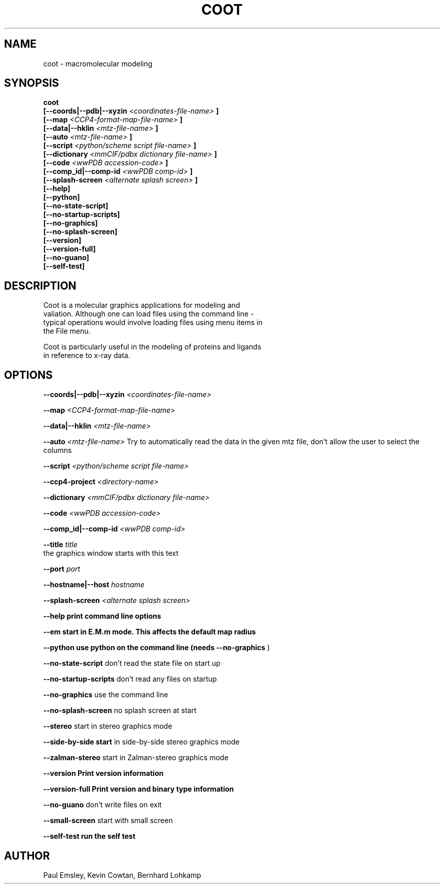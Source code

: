 .\" Copyright 2016 by Medical Research Council
.\"
.\" %%%LICENSE_START(GPLv3+_DOC_FULL)
.\" This is free documentation; you can redistribute it and/or
.\" modify it under the terms of the GNU General Public License as
.\" published by the Free Software Foundation; either version 3 of
.\" the License, or (at your option) any later version.
.\"
.\" The GNU General Public License's references to "object code"
.\" and "executables" are to be interpreted as the output of any
.\" document formatting or typesetting system, including
.\" intermediate and printed output.
.\"
.\" This manual is distributed in the hope that it will be useful,
.\" but WITHOUT ANY WARRANTY; without even the implied warranty of
.\" MERCHANTABILITY or FITNESS FOR A PARTICULAR PURPOSE.  See the
.\" GNU General Public License for more details.
.\"
.\" You should have received a copy of the GNU General Public
.\" License along with this manual; if not, see
.\" <http://www.gnu.org/licenses/>.
.\" %%%LICENSE_END

.TH COOT 1

.SH NAME
coot \- macromolecular modeling

.SH SYNOPSIS

.B coot
.br
.B [\-\-coords|--pdb|--xyzin
.I <coordinates-file-name>
.B ]
.br
.B [\-\-map 
.I <CCP4-format-map-file-name>
.B ]
.br
.B [\-\-data|--hklin
.I <mtz-file-name>
.B ]
.br
.B [\-\-auto   
.I <mtz-file-name>
.B ]
.br
.B [\-\-script
.I <python/scheme script file-name>
.B ]
.br
.B [\-\-dictionary 
.I <mmCIF/pdbx dictionary file-name>
.B ]
.br
.B [\-\-code  
.I <wwPDB accession-code>
.B ]
.br
.B [\-\-comp_id|--comp-id
.I <wwPDB comp-id>
.B ]
.br
.B [\-\-splash\-screen
.I <alternate splash screen>
.B ]
.br
.B [\-\-help]     
.br
.B [\-\-python]
.br
.B [\-\-no\-state\-script]
.br
.B [\-\-no\-startup\-scripts]
.br
.B [\-\-no\-graphics]
.br
.B [\-\-no\-splash\-screen]
.br
.B [\-\-version]
.br
.B [\-\-version\-full]
.br
.B [\-\-no\-guano]
.br
.B [\-\-self\-test]

.SH DESCRIPTION
 
   Coot is a molecular graphics applications for modeling and
   valiation. Although one can load files using the command line -
   typical operations would involve loading files using menu items in
   the File menu.

   Coot is particularly useful in the modeling of proteins and ligands
   in reference to x-ray data.

.SH OPTIONS

.B \-\-coords|--pdb|--xyzin
.I <coordinates-file-name>

.B \-\-map 
.I <CCP4-format-map-file-name>

.B \-\-data|--hklin
.I <mtz-file-name>

.B \-\-auto   
.I <mtz-file-name>
Try to automatically read the data in the given mtz file, don't allow the user to select the columns

.B \-\-script
.I <python/scheme script file-name>

.B \-\-ccp4\-project 
.I <directory-name>

.B \-\-dictionary 
.I <mmCIF/pdbx dictionary file-name>

.B \-\-code  
.I <wwPDB accession-code>

.B \-\-comp_id|--comp-id
.I <wwPDB comp-id>

.B \-\-title  
.I title    
   the graphics window starts with this text

.B \-\-port
.I port     

.B \-\-hostname|--host
.I hostname  

.B \-\-splash\-screen 
.I <alternate splash screen>

.B \-\-help print command line options

.B \-\-em start in E.M.m mode.  This affects the default map radius

.B \-\-python use python on the command line (needs
.B --no-graphics
)

.B \-\-no\-state\-script  
don't read the state file on start up

.B \-\-no\-startup\-scripts 
don't read any files on startup

.B \-\-no\-graphics  
use the command line    

.B \-\-no\-splash\-screen
no splash screen at start

.B \-\-stereo  
start in stereo graphics mode

.B \-\-side\-by\-side start
in side-by-side stereo graphics mode    

.B \-\-zalman\-stereo
start in Zalman-stereo graphics mode   

.B \-\-version Print version information

.B \-\-version\-full Print version and binary type information

.B  \-\-no\-guano
don't write files on exit

.B \-\-small\-screen 
start with small screen

.B \-\-self\-test run the self test


.SH AUTHOR

Paul Emsley, Kevin Cowtan, Bernhard Lohkamp
